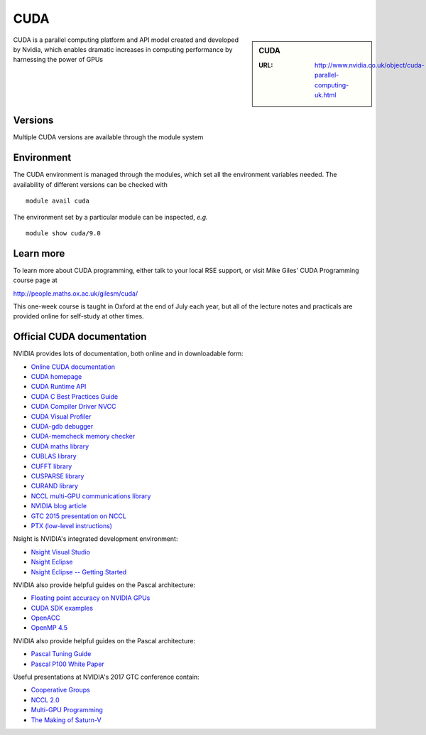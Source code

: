 .. _cuda:

CUDA
====

.. sidebar:: CUDA

   :URL: http://www.nvidia.co.uk/object/cuda-parallel-computing-uk.html

CUDA is a parallel computing platform and API model created and developed by Nvidia, which enables dramatic increases in computing performance by harnessing the power of GPUs


Versions
--------
Multiple CUDA versions are available through the module system


Environment
-----------
The CUDA environment is managed through the modules, which set all the environment variables needed.  The availability of different versions can be checked with ::

  module avail cuda

The environment set by a particular module can be inspected, *e.g.* ::

  module show cuda/9.0


Learn more
----------
To learn more about CUDA programming, either talk to your local RSE
support, or visit Mike Giles' CUDA Programming course page at

http://people.maths.ox.ac.uk/gilesm/cuda/

This one-week course is taught in Oxford at the end of July each year,
but all of the lecture notes and practicals are provided online for
self-study at other times.

Official CUDA documentation
---------------------------

NVIDIA provides lots of documentation, both online and in downloadable form:

* `Online CUDA documentation <http://docs.nvidia.com/cuda/index.html>`_
* `CUDA homepage <http://www.nvidia.com/object/cuda_home.html>`_
* `CUDA Runtime API <http://docs.nvidia.com/cuda/pdf/CUDA_Runtime_API.pdf>`_
* `CUDA C Best Practices Guide <http://docs.nvidia.com/cuda/pdf/CUDA_C_Best_Practices_Guide.pdf>`_
* `CUDA Compiler Driver NVCC <http://docs.nvidia.com/cuda/pdf/CUDA_Compiler_Driver_NVCC.pdf>`_
* `CUDA Visual Profiler <http://docs.nvidia.com/cuda/pdf/CUDA_Profiler_Users_Guide.pdf>`_
* `CUDA-gdb debugger <http://docs.nvidia.com/cuda/pdf/CUDA_GDB.pdf>`_
* `CUDA-memcheck memory checker <http://docs.nvidia.com/cuda/pdf/CUDA_Memcheck.pdf>`_
* `CUDA maths library <http://docs.nvidia.com/pdf/CUDA_Math_API.pdf>`_
* `CUBLAS library <http://docs.nvidia.com/cuda/pdf/CUDA_CUBLAS_Users_Guide.pdf>`_
* `CUFFT library <http://docs.nvidia.com/cuda/pdf/CUDA_CUFFT_Users_Guide.pdf>`_
* `CUSPARSE library <http://docs.nvidia.com/cuda/pdf/CUDA_CUSPARSE_Users_Guide.pdf>`_
* `CURAND library <http://docs.nvidia.com/cuda/pdf/CURAND_Library.pdf>`_
* `NCCL multi-GPU communications library <https://developer.nvidia.com/nccl>`_
* `NVIDIA blog article <https://devblogs.nvidia.com/parallelforall/fast-multi-gpu-collectives-nccl/>`_
* `GTC 2015 presentation on NCCL <http://images.nvidia.com/events/sc15/pdfs/NCCL-Woolley.pdf>`_
* `PTX (low-level instructions) <http://docs.nvidia.com/cuda/pdf/ptx_isa_4.1.pdf>`_


Nsight is NVIDIA's integrated development environment:

* `Nsight Visual Studio <https://developer.nvidia.com/nvidia-nsight-visual-studio-edition>`_
* `Nsight Eclipse <https://developer.nvidia.com/nsight-eclipse-edition>`_
* `Nsight Eclipse -- Getting Started <http://docs.nvidia.com/cuda/nsight-eclipse-edition-getting-started-guide/index.html>`_


NVIDIA also provide helpful guides on the Pascal architecture:

* `Floating point accuracy on NVIDIA GPUs <http://docs.nvidia.com/cuda/pdf/Floating_Point_on_NVIDIA_GPU_White_Paper.pdf>`_
* `CUDA SDK examples <http://developer.nvidia.com/object/cuda_sdk_samples.html">`_
* `OpenACC <http://www.openacc.org>`_
* `OpenMP 4.5 <http://on-demand.gputechconf.com/gtc/2016/presentation/s6510-jeff-larkin-targeting-gpus-openmp.pdf>`_


NVIDIA also provide helpful guides on the Pascal architecture:

* `Pascal Tuning Guide <http://docs.nvidia.com/cuda/pascal-tuning-guide/>`_
* `Pascal P100 White Paper <https://images.nvidia.com/content/pdf/tesla/whitepaper/pascal-architecture-whitepaper.pdf>`_


Useful presentations at NVIDIA's 2017 GTC conference contain:

* `Cooperative Groups <http://on-demand.gputechconf.com/gtc/2017/presentation/s7622-Kyrylo-perelygin-robust-and-scalable-cuda.pdf>`_
* `NCCL 2.0 <http://on-demand.gputechconf.com/gtc/2017/presentation/s7155-jeaugey-nccl.pdf>`_
* `Multi-GPU Programming <http://on-demand.gputechconf.com/gtc/2017/presentation/s7142-jiri-kraus-multi-gpu-programming-models.pdf>`_
* `The Making of Saturn-V <http://on-demand.gputechconf.com/gtc/2017/presentation/s7750-louis-capps-making-of-dgx-saturnv.pdf>`_
